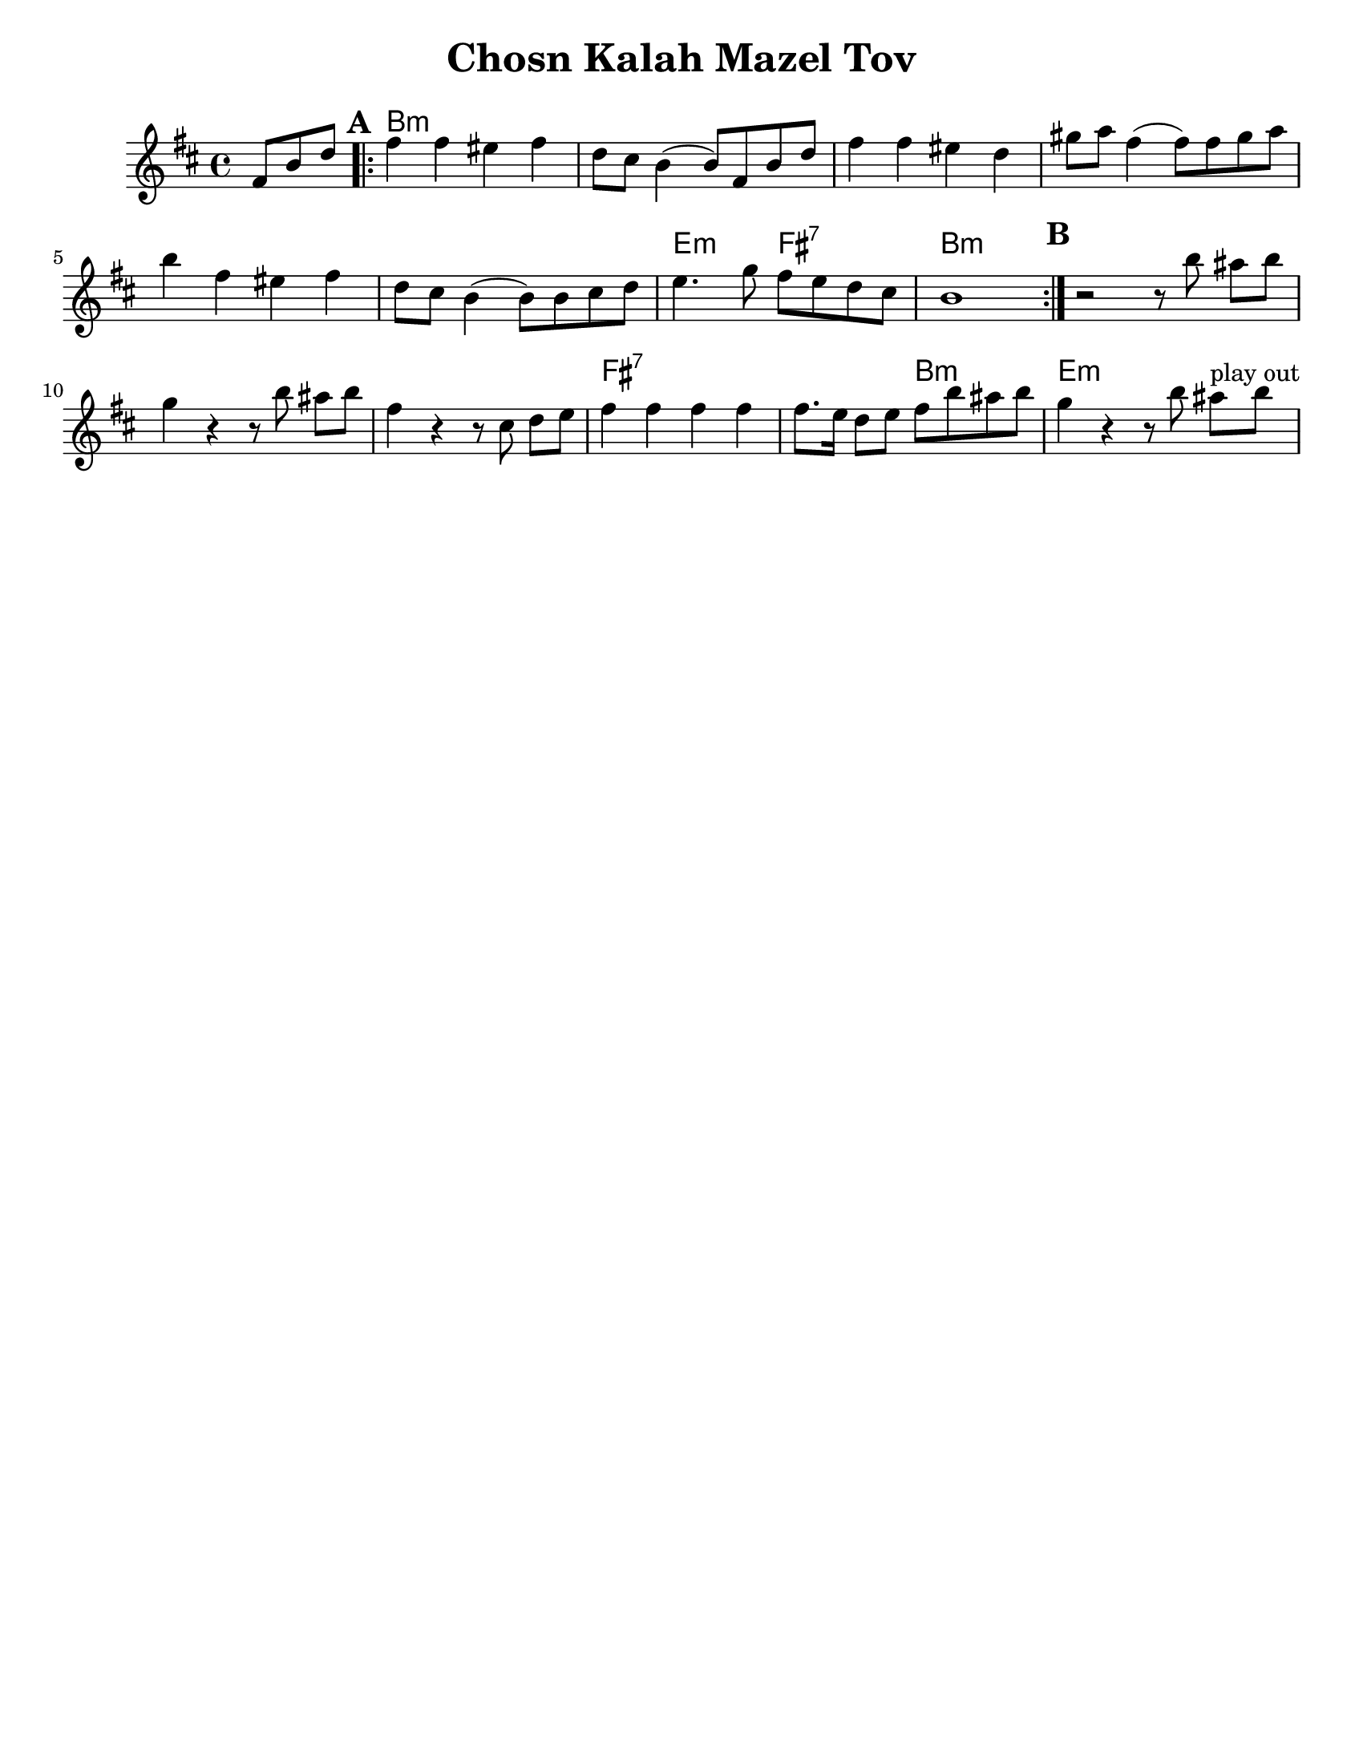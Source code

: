 \version "2.18.0"

\paper{
  tagline = ##f
  print-all-headers = ##t
  #(set-paper-size "letter")
}
date = #(strftime "%d-%m-%Y" (localtime (current-time)))

%\markup{ \italic{ " Updated " \date  }
%\markup{ Got something to say? }

%#################################### Melody ########################
melody = \transpose b a \relative c'' {
  \clef treble
  \key cis \minor
  \time 4/4
  \set Score.markFormatter = #format-mark-box-alphabet

  \partial 8*3 gis8 cis e  %lead in notes

  \repeat volta 2{
  \mark \default
    gis4 gis fisis gis
    e8 dis cis4(cis8)gis cis e|
    gis4 gis fisis e|
    ais8 b gis4(gis8) gis ais b|%4

    cis4 gis fisis gis
    e8 dis cis4(cis8) cis dis e
    fis4. a8 gis fis e dis
    cis1|

  }


  %\repeat volta 2{
  \mark \default
  r2 r8 cis'  bis [cis]
  a4 r r8 cis bis [cis]
  gis4  r r8 dis e [fis] %?
  gis4 gis gis gis
  gis8. fis16 e8 fis gis cis bis cis|
  a4 r r8 cis8 bis ^\markup{ play out } [cis]
  % }
  % \alternative { { }{ } }

}
%################################# Lyrics #####################
%\addlyrics{  }
%################################# Chords #######################
harmonies = \transpose b a \chordmode {
  s8*3 cis1*6:m  fis2:m gis2:7 cis1:m
  %b section
  s2 cis2:m s1*2 gis1:7 s2 cis2:m fis1:m
}

\score {
  <<
    \new ChordNames {
      \set chordChanges = ##t
      \harmonies
    }
    \new Staff
    \melody
  >>
  \header{
    title= "Chosn Kalah Mazel Tov"
    subtitle=""
    composer= ""
    instrument =""
    arranger= ""
  }
  \layout{indent = 1.0\cm}
  \midi{
    \tempo 4 = 120
  }
}
